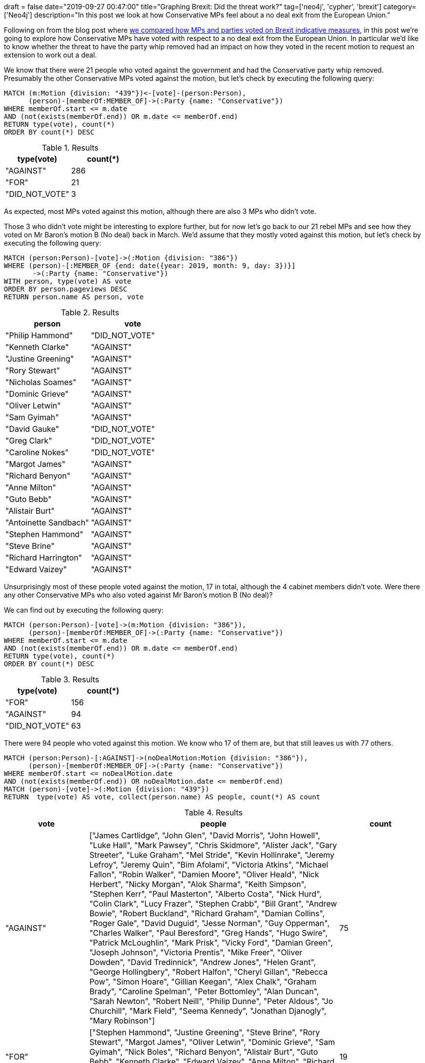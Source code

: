 +++
draft = false
date="2019-09-27 00:47:00"
title="Graphing Brexit: Did the threat work?"
tag=['neo4j', 'cypher', 'brexit']
category=['Neo4j']
description="In this post we look at how Conservative MPs feel about a no deal exit from the European Union."
+++

Following on from the blog post where https://markhneedham.com/blog/2019/09/23/graphing-brexit-mps-vs-parties/[we compared how MPs and parties voted on Brexit indicative measures^], in this post we're going to explore how Conservative MPs have voted with respect to a no deal exit from the European Union.
In particular we'd like to know whether the threat to have the party whip removed had an impact on how they voted in the recent motion to request an extension to work out a deal.

We know that there were 21 people who voted against the government and had the Conservative party whip removed.
Presumably the other Conservative MPs voted against the motion, but let's check by executing the following query:

[source,cypher]
----
MATCH (m:Motion {division: "439"})<-[vote]-(person:Person),
      (person)-[memberOf:MEMBER_OF]->(:Party {name: "Conservative"})
WHERE memberOf.start <= m.date 
AND (not(exists(memberOf.end)) OR m.date <= memberOf.end)
RETURN type(vote), count(*)
ORDER BY count(*) DESC
----

.Results
[opts="header",cols="1,1"]
|===
| type(vote) | count(*)
| "AGAINST"      | 286
| "FOR"          | 21
| "DID_NOT_VOTE" | 3
|===

As expected, most MPs voted against this motion, although there are also 3 MPs who didn't vote.

Those 3 who didn't vote might be interesting to explore further, but for now let's go back to our 21 rebel MPs and see how they voted on Mr Baron's motion B (No deal) back in March.
We'd assume that they mostly voted against this motion, but let's check by executing the following query:

[source,cypher]
----
MATCH (person:Person)-[vote]->(:Motion {division: "386"})
WHERE (person)-[:MEMBER_OF {end: date({year: 2019, month: 9, day: 3})}]
       ->(:Party {name: "Conservative"})
WITH person, type(vote) AS vote
ORDER BY person.pageviews DESC
RETURN person.name AS person, vote
----

.Results
[opts="header",cols="1,1"]
|===
| person | vote
| "Philip Hammond"      | "DID_NOT_VOTE" 
| "Kenneth Clarke"      | "AGAINST"      
| "Justine Greening"    | "AGAINST"      
| "Rory Stewart"        | "AGAINST"      
| "Nicholas Soames"     | "AGAINST"      
| "Dominic Grieve"      | "AGAINST"      
| "Oliver Letwin"       | "AGAINST"      
| "Sam Gyimah"          | "AGAINST"      
| "David Gauke"         | "DID_NOT_VOTE" 
| "Greg Clark"          | "DID_NOT_VOTE" 
| "Caroline Nokes"      | "DID_NOT_VOTE" 
| "Margot James"        | "AGAINST"      
| "Richard Benyon"      | "AGAINST"      
| "Anne Milton"         | "AGAINST"      
| "Guto Bebb"           | "AGAINST"      
| "Alistair Burt"       | "AGAINST"      
| "Antoinette Sandbach" | "AGAINST"      
| "Stephen Hammond"     | "AGAINST"      
| "Steve Brine"         | "AGAINST"      
| "Richard Harrington"  | "AGAINST"      
| "Edward Vaizey"       | "AGAINST"      
|===

Unsurprisingly most of these people voted against the motion, 17 in total, although the 4 cabinet members didn't vote.
Were there any other Conservative MPs who also voted against Mr Baron's motion B (No deal)? 

We can find out by executing the following query:

[source,cypher]
----
MATCH (person:Person)-[vote]->(m:Motion {division: "386"}),
      (person)-[memberOf:MEMBER_OF]->(:Party {name: "Conservative"})
WHERE memberOf.start <= m.date 
AND (not(exists(memberOf.end)) OR m.date <= memberOf.end)
RETURN type(vote), count(*)
ORDER BY count(*) DESC
----


.Results
[opts="header",cols="1,1"]
|===
| type(vote) | count(*)
|  "FOR"          | 156
| "AGAINST"      | 94
| "DID_NOT_VOTE" | 63
|===

There were 94 people who voted against this motion.
We know who 17 of them are, but that still leaves us with 77 others.

[source,cypher]
----
MATCH (person:Person)-[:AGAINST]->(noDealMotion:Motion {division: "386"}),
      (person)-[memberOf:MEMBER_OF]->(:Party {name: "Conservative"})
WHERE memberOf.start <= noDealMotion.date 
AND (not(exists(memberOf.end)) OR noDealMotion.date <= memberOf.end)      
MATCH (person)-[vote]->(:Motion {division: "439"})
RETURN  type(vote) AS vote, collect(person.name) AS people, count(*) AS count
----

.Results
[opts="header",cols="1,3,1"]
|===
| vote | people | count
| "AGAINST"  | ["James Cartlidge", "John Glen", "David Morris", "John Howell", "Luke Hall", "Mark Pawsey", "Chris Skidmore", "Alister Jack", "Gary Streeter", "Luke Graham", "Mel Stride", "Kevin Hollinrake", "Jeremy Lefroy", "Jeremy Quin", "Bim Afolami", "Victoria Atkins", "Michael Fallon", "Robin Walker", "Damien Moore", "Oliver Heald", "Nick Herbert", "Nicky Morgan", "Alok Sharma", "Keith Simpson", "Stephen Kerr", "Paul Masterton", "Alberto Costa", "Nick Hurd", "Colin Clark", "Lucy Frazer", "Stephen Crabb", "Bill Grant", "Andrew Bowie", "Robert Buckland", "Richard Graham", "Damian Collins", "Roger Gale", "David Duguid", "Jesse Norman", "Guy Opperman", "Charles Walker", "Paul Beresford", "Greg Hands", "Hugo Swire", "Patrick McLoughlin", "Mark Prisk", "Vicky Ford", "Damian Green", "Joseph Johnson", "Victoria Prentis", "Mike Freer", "Oliver Dowden", "David Tredinnick", "Andrew Jones", "Helen Grant", "George Hollingbery", "Robert Halfon", "Cheryl Gillan", "Rebecca Pow", "Simon Hoare", "Gillian Keegan", "Alex Chalk", "Graham Brady", "Caroline Spelman", "Peter Bottomley", "Alan Duncan", "Sarah Newton", "Robert Neill", "Philip Dunne", "Peter Aldous", "Jo Churchill", "Mark Field", "Seema Kennedy", "Jonathan Djanogly", "Mary Robinson"] | 75       
| "FOR"      | ["Stephen Hammond", "Justine Greening", "Steve Brine", "Rory Stewart", "Margot James", "Oliver Letwin", "Dominic Grieve", "Sam Gyimah", "Nick Boles", "Richard Benyon", "Alistair Burt", "Guto Bebb", "Kenneth Clarke", "Edward Vaizey", "Anne Milton", "Richard Harrington", "Nicholas Soames", "Antoinette Sandbach", "Phillip Lee"]                                                          | 19       
|===

We can see that there are 19 people who voted against both motions. 
If we add our 4 ex-Cabinet members, that gives us a total of 23 former Conservative MPs who voted against the motion to ask for an extension.
21 of those had the party whip removed on the 3rd September 2019, but that still gives us two that are not accounted for.
We can write the following query to find out what happened with them:

[source, cypher]
----
MATCH (person:Person)-[:AGAINST]->(noDealMotion:Motion {division: "386"}),
      (person)-[memberOf:MEMBER_OF]->(:Party {name: "Conservative"})
WHERE memberOf.start <= noDealMotion.date 
AND (not(exists(memberOf.end)) OR noDealMotion.date <= memberOf.end)      
MATCH (person)-[vote]->(:Motion {division: "439"})
WITH person, type(vote) AS vote, memberOf
WHERE memberOf.end <> date({year: 2019, month: 9, day: 3})
RETURN person.name AS person, vote, memberOf.end AS endDate
----


.Results
[opts="header",cols="1,3,1"]
|===
| person | vote | endDate
| "Nick Boles"  | "FOR" | 2019-04-01 
| "Phillip Lee" | "FOR" | 2019-09-02        
|===

Phillip Lee famously walked across the floor of the Houses of Common to join the Liberal Democrats, and I'd forgotten that Nick Boles had resigned the party whip back in April.

That still leave us with 75 people who changed their position from not supporting no deal in March 2019, but wanting to leave it as an option in September 2019.
We'll give them the benefit of the doubt, and make the assumption that if they represent a constituency that had a majority vote to leave the EU their constituents may be happy with them taking this position.
But if their constituency had a majority vote to remain in the EU we can't really make that argument.

The following query find MPs who voted against no deal in the indicative votes, voted against asking for an extension (under threat of having the party whip removed), and represent constituencies that want to remain in the EU:

[source, cypher]
----
MATCH (person:Person)-[:AGAINST]->(noDealMotion:Motion {division: "386"}),
      (person)-[memberOf:MEMBER_OF]->(:Party {name: "Conservative"})
WHERE memberOf.start <= noDealMotion.date 
AND (not(exists(memberOf.end)) OR noDealMotion.date <= memberOf.end)      
MATCH (person)-[:AGAINST]->(:Motion {division: "439"}),
      (person)-[:REPRESENTS]->(constituency:Constituency)
WHERE constituency.leave < 50      
RETURN person.name AS person, 
       constituency.name AS constituency, 
       constituency.leave AS leavePercentage
ORDER BY constituency.leave
----

.Results
[opts="header",cols="1,1,1"]
|===
| person | constituency | leavePercentage
| "Paul Masterton" | "East Renfrewshire"                 | 25.7              
| "Mark Field"     | "Cities of London and Westminster"  | 28.1              
| "Greg Hands"     | "Chelsea and Fulham"                | 29.1              
| "Mike Freer"     | "Finchley and Golders Green"        | 31.1              
| "Stephen Kerr"   | "Stirling"                          | 32.3              
| "Graham Brady"   | "Altrincham and Sale West"          | 38.6               
| "Andrew Bowie"   | "West Aberdeenshire and Kincardine" | 39.2              
| "Luke Graham"    | "Ochil and South Perthshire"        | 39.5              
| "Bim Afolami"    | "Hitchin and Harpenden"             | 39.8              
| "Mary Robinson"  | "Cheadle"                           | 42.7             
| "Alex Chalk"     | "Cheltenham"                        | 42.9              
| "John Howell"    | "Henley"                            | 43.1              
| "Bill Grant"     | "Ayr, Carrick and Cumnock"          | 44.1              
| "Colin Clark"    | "Gordon"                            | 44.3              
| "Cheryl Gillan"  | "Chesham and Amersham"              | 45.0              
| "Alister Jack"   | "Dumfries and Galloway"             | 45.1              
| "Guy Opperman"   | "Hexham"                            | 45.3              
| "Lucy Frazer"    | "South East Cambridgeshire"         | 45.3              
| "Sarah Newton"   | "Truro and Falmouth"                | 45.9              
| "Damien Moore"   | "Southport"                         | 46.3              
| "Andrew Jones"   | "Harrogate and Knaresborough"       | 47.2              
| "Paul Beresford" | "Mole Valley"                       | 47.3              
| "Mark Prisk"     | "Hertford and Stortford"            | 49.2              
| "Jeremy Quin"    | "Horsham"                           | 49.5              
| "Nick Hurd"      | "Ruislip, Northwood and Pinner"     | 49.5              
| "Nick Herbert"   | "Arundel and South Downs"           | 49.7              
| "Robert Neill"   | "Bromley and Chislehurst"           | 49.8              
| "John Glen"      | "Salisbury"                         | 49.9                  
|===

Several of these constituencies are in London or Scotland.
They would therefore seem like seats that remain favouring parties, such as the Liberal Democrats or SNP would try to win in the next election.
And indeed the Liberal Democrats have already moved MPs into https://inews.co.uk/news/politics/chuka-umunna-lib-dem-candidate-constituency-cities-of-london-and-westminster-general-election-2019-496539[Cities of London and Westminster^] and https://www.bbc.co.uk/news/uk-politics-49831648[Finchley and Golders Green^].

It'll be fascinating to see what will happen with these seats if and when there is actually an election. 
If you have any other ideas for how we can explore the data, let me know in the comments.
